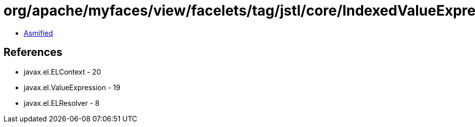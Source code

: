 = org/apache/myfaces/view/facelets/tag/jstl/core/IndexedValueExpression.class

 - link:IndexedValueExpression-asmified.java[Asmified]

== References

 - javax.el.ELContext - 20
 - javax.el.ValueExpression - 19
 - javax.el.ELResolver - 8
